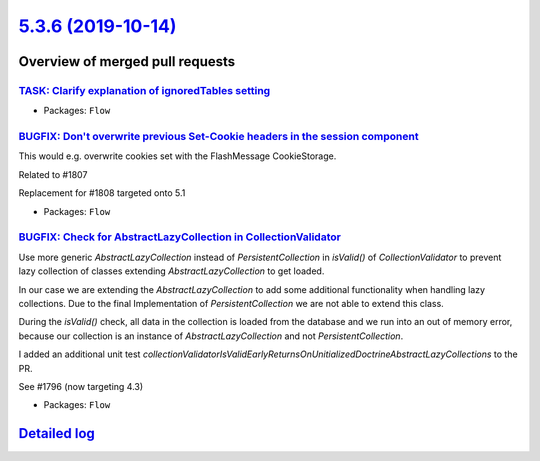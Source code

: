 `5.3.6 (2019-10-14) <https://github.com/neos/flow-development-collection/releases/tag/5.3.6>`_
==============================================================================================

Overview of merged pull requests
~~~~~~~~~~~~~~~~~~~~~~~~~~~~~~~~

`TASK: Clarify explanation of ignoredTables setting <https://github.com/neos/flow-development-collection/pull/1813>`_
---------------------------------------------------------------------------------------------------------------------

* Packages: ``Flow``

`BUGFIX: Don't overwrite previous Set-Cookie headers in the session component <https://github.com/neos/flow-development-collection/pull/1810>`_
-----------------------------------------------------------------------------------------------------------------------------------------------

This would e.g. overwrite cookies set with the FlashMessage CookieStorage.

Related to #1807

Replacement for #1808 targeted onto 5.1

* Packages: ``Flow``

`BUGFIX: Check for AbstractLazyCollection in CollectionValidator <https://github.com/neos/flow-development-collection/pull/1798>`_
----------------------------------------------------------------------------------------------------------------------------------

Use more generic `AbstractLazyCollection` instead of `PersistentCollection` in `isValid()` of `CollectionValidator` to prevent lazy collection of classes extending `AbstractLazyCollection` to get loaded.

In our case we are extending the `AbstractLazyCollection` to add some additional functionality when handling lazy collections. Due to the final Implementation of `PersistentCollection` we are not able to extend this class.

During the `isValid()` check, all data in the collection is loaded from the database and we run into an out of memory error, because our collection is an instance of `AbstractLazyCollection` and not `PersistentCollection`.

I added an additional unit test `collectionValidatorIsValidEarlyReturnsOnUnitializedDoctrineAbstractLazyCollections` to the PR.

See #1796 (now targeting 4.3)

* Packages: ``Flow``

`Detailed log <https://github.com/neos/flow-development-collection/compare/5.3.5...5.3.6>`_
~~~~~~~~~~~~~~~~~~~~~~~~~~~~~~~~~~~~~~~~~~~~~~~~~~~~~~~~~~~~~~~~~~~~~~~~~~~~~~~~~~~~~~~~~~~
